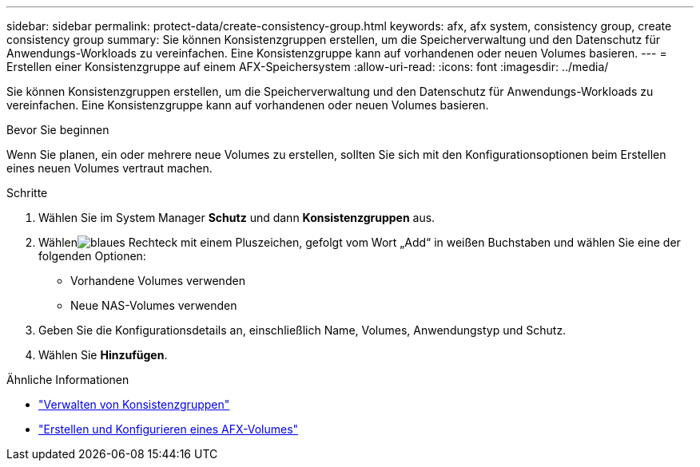 ---
sidebar: sidebar 
permalink: protect-data/create-consistency-group.html 
keywords: afx, afx system, consistency group, create consistency group 
summary: Sie können Konsistenzgruppen erstellen, um die Speicherverwaltung und den Datenschutz für Anwendungs-Workloads zu vereinfachen.  Eine Konsistenzgruppe kann auf vorhandenen oder neuen Volumes basieren. 
---
= Erstellen einer Konsistenzgruppe auf einem AFX-Speichersystem
:allow-uri-read: 
:icons: font
:imagesdir: ../media/


[role="lead"]
Sie können Konsistenzgruppen erstellen, um die Speicherverwaltung und den Datenschutz für Anwendungs-Workloads zu vereinfachen.  Eine Konsistenzgruppe kann auf vorhandenen oder neuen Volumes basieren.

.Bevor Sie beginnen
Wenn Sie planen, ein oder mehrere neue Volumes zu erstellen, sollten Sie sich mit den Konfigurationsoptionen beim Erstellen eines neuen Volumes vertraut machen.

.Schritte
. Wählen Sie im System Manager *Schutz* und dann *Konsistenzgruppen* aus.
. Wählenimage:icon_add_blue_bg.png["blaues Rechteck mit einem Pluszeichen, gefolgt vom Wort „Add“ in weißen Buchstaben"] und wählen Sie eine der folgenden Optionen:
+
** Vorhandene Volumes verwenden
** Neue NAS-Volumes verwenden


. Geben Sie die Konfigurationsdetails an, einschließlich Name, Volumes, Anwendungstyp und Schutz.
. Wählen Sie *Hinzufügen*.


.Ähnliche Informationen
* link:../protect-data/manage-consistency-groups.html["Verwalten von Konsistenzgruppen"]
* link:../manage-data/create-configure-volume.html["Erstellen und Konfigurieren eines AFX-Volumes"]

